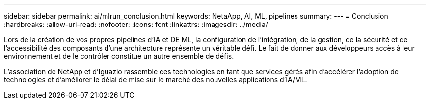 ---
sidebar: sidebar 
permalink: ai/mlrun_conclusion.html 
keywords: NetaApp, AI, ML, pipelines 
summary:  
---
= Conclusion
:hardbreaks:
:allow-uri-read: 
:nofooter: 
:icons: font
:linkattrs: 
:imagesdir: ../media/


[role="lead"]
Lors de la création de vos propres pipelines d'IA et DE ML, la configuration de l'intégration, de la gestion, de la sécurité et de l'accessibilité des composants d'une architecture représente un véritable défi. Le fait de donner aux développeurs accès à leur environnement et de le contrôler constitue un autre ensemble de défis.

L'association de NetApp et d'Iguazio rassemble ces technologies en tant que services gérés afin d'accélérer l'adoption de technologies et d'améliorer le délai de mise sur le marché des nouvelles applications d'IA/ML.
